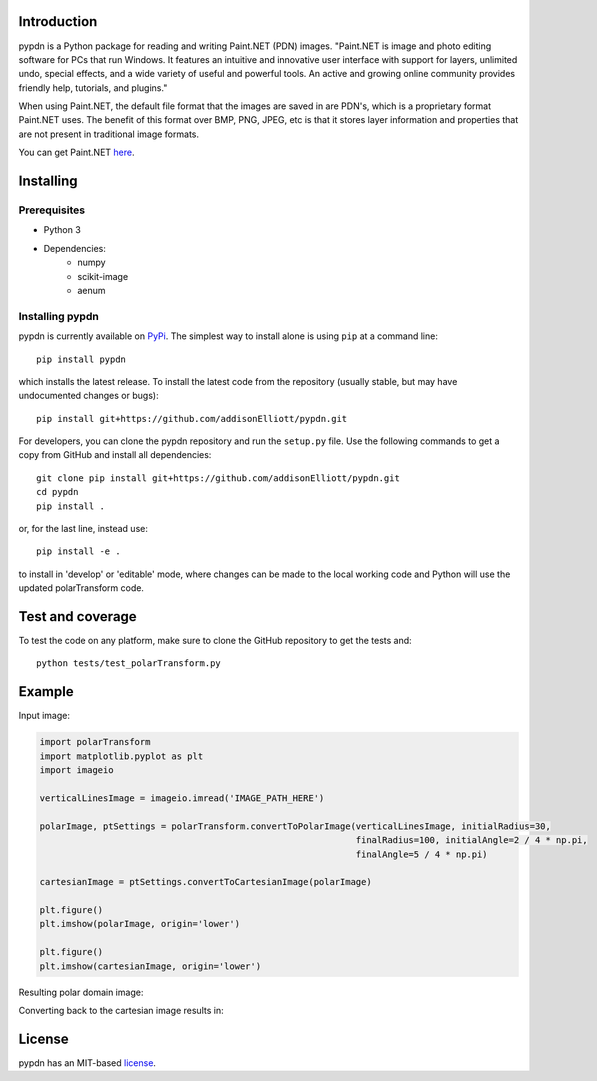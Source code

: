 Introduction
=================
pypdn is a Python package for reading and writing Paint.NET (PDN) images. "Paint.NET is image and photo editing software for PCs that run Windows. It features an intuitive and innovative user interface with support for layers, unlimited undo, special effects, and a wide variety of useful and powerful tools. An active and growing online community provides friendly help, tutorials, and plugins."

When using Paint.NET, the default file format that the images are saved in are PDN's, which is a proprietary format Paint.NET uses. The benefit of this format over BMP, PNG, JPEG, etc is that it stores layer information and properties that are not present in traditional image formats.

You can get Paint.NET `here <https://www.getpaint.net/>`_.

Installing
=================
Prerequisites
-------------
* Python 3
* Dependencies:
    * numpy
    * scikit-image
    * aenum

Installing pypdn
-------------------------
pypdn is currently available on `PyPi <https://pypi.python.org/pypi/pypdn/>`_. The simplest way to
install alone is using ``pip`` at a command line::

  pip install pypdn

which installs the latest release.  To install the latest code from the repository (usually stable, but may have
undocumented changes or bugs)::

  pip install git+https://github.com/addisonElliott/pypdn.git


For developers, you can clone the pypdn repository and run the ``setup.py`` file. Use the following commands to get
a copy from GitHub and install all dependencies::

  git clone pip install git+https://github.com/addisonElliott/pypdn.git
  cd pypdn
  pip install .

or, for the last line, instead use::

  pip install -e .

to install in 'develop' or 'editable' mode, where changes can be made to the local working code and Python will use
the updated polarTransform code.

Test and coverage
=================
To test the code on any platform, make sure to clone the GitHub repository to get the tests and::

  python tests/test_polarTransform.py

Example
=================
Input image:

.. image:: http://polartransform.readthedocs.io/en/latest/_images/verticalLines.png
    :alt: Cartesian image

.. code-block:: python

    import polarTransform
    import matplotlib.pyplot as plt
    import imageio

    verticalLinesImage = imageio.imread('IMAGE_PATH_HERE')

    polarImage, ptSettings = polarTransform.convertToPolarImage(verticalLinesImage, initialRadius=30,
                                                                finalRadius=100, initialAngle=2 / 4 * np.pi,
                                                                finalAngle=5 / 4 * np.pi)

    cartesianImage = ptSettings.convertToCartesianImage(polarImage)

    plt.figure()
    plt.imshow(polarImage, origin='lower')

    plt.figure()
    plt.imshow(cartesianImage, origin='lower')

Resulting polar domain image:

.. image:: http://polartransform.readthedocs.io/en/latest/_images/verticalLinesPolarImage_scaled3.png
    :alt: Polar image

Converting back to the cartesian image results in:

.. image:: http://polartransform.readthedocs.io/en/latest/_images/verticalLinesCartesianImage_scaled.png
    :alt: Cartesian image

License
=================
pypdn has an MIT-based `license <https://github.com/addisonElliott/pypdn/blob/master/LICENSE>`_.
